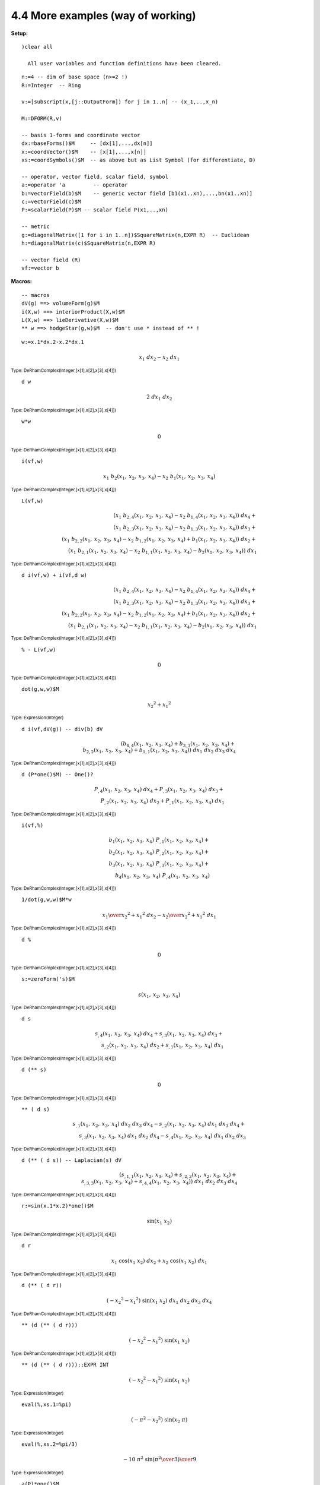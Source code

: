 4.4 More examples (way of working)
----------------------------------

:Setup:

::
    
   )clear all
 
     All user variables and function definitions have been cleared.

::
    
    n:=4 -- dim of base space (n>=2 !)
    R:=Integer  -- Ring
 
    v:=[subscript(x,[j::OutputForm]) for j in 1..n] -- (x_1,..,x_n)
 
    M:=DFORM(R,v)
 
    -- basis 1-forms and coordinate vector
    dx:=baseForms()$M     -- [dx[1],...,dx[n]]
    x:=coordVector()$M    -- [x[1],...,x[n]]
    xs:=coordSymbols()$M  -- as above but as List Symbol (for differentiate, D)
 
    -- operator, vector field, scalar field, symbol
    a:=operator 'a         -- operator
    b:=vectorField(b)$M    -- generic vector field [b1(x1..xn),...,bn(x1..xn)]
    c:=vectorField(c)$M
    P:=scalarField(P)$M -- scalar field P(x1,..,xn)
 
    -- metric
    g:=diagonalMatrix([1 for i in 1..n])$SquareMatrix(n,EXPR R)  -- Euclidean
    h:=diagonalMatrix(c)$SquareMatrix(n,EXPR R)
 
    -- vector field (R)
    vf:=vector b
 
:Macros:

::
    
    -- macros
    dV(g) ==> volumeForm(g)$M 
    i(X,w) ==> interiorProduct(X,w)$M  
    L(X,w) ==> lieDerivative(X,w)$M
    ** w ==> hodgeStar(g,w)$M  -- don't use * instead of ** !
 

::

    w:=x.1*dx.2-x.2*dx.1
 
.. math::
    {{x _ {1}} \  {dx _ {2}}} -{{x _ {2}} \  {dx _ {1}}} 

:sub:`Type: DeRhamComplex(Integer,[x[1],x[2],x[3],x[4]])`

::
    
    d w
 

.. math::

    2 \  {dx _ {1}} \  {dx _ {2}} 

:sub:`Type: DeRhamComplex(Integer,[x[1],x[2],x[3],x[4]])`
 

::
    
    w*w
 
.. math::
    0 

:sub:`Type: DeRhamComplex(Integer,[x[1],x[2],x[3],x[4]])`

::
                           
    i(vf,w)
 

.. math::
    {{x _ {1}} \  {{b _ {2}} 
    \left(
    {{x _ {1}}, \: {x _ {2}}, \: {x _ {3}}, \: {x _ {4}}} 
    \right)}}
    -{{x _ {2}} \  {{b _ {1}} 
    \left(
    {{x _ {1}}, \: {x _ {2}}, \: {x _ {3}}, \: {x _ {4}}} 
    \right)}}

:sub:`Type: DeRhamComplex(Integer,[x[1],x[2],x[3],x[4]])`

::
    
    L(vf,w)
 
.. math::

    {{\left( {{x _ {1}} \  {{{b _ {2}} _ {{,4}}} 
    \left(
    {{x _ {1}}, \: {x _ {2}}, \: {x _ {3}}, \: {x _ {4}}} 
    \right)}}
    -{{x _ {2}} \  {{{b _ {1}} _ {{,4}}} 
    \left(
    {{x _ {1}}, \: {x _ {2}}, \: {x _ {3}}, \: {x _ {4}}} 
    \right)}}
    \right)}
    \  {dx _ {4}}}+ \\ {{\left( {{x _ {1}} \  {{{b _ {2}} _ {{,3}}} 
    \left(
    {{x _ {1}}, \: {x _ {2}}, \: {x _ {3}}, \: {x _ {4}}} 
    \right)}}
    -{{x _ {2}} \  {{{b _ {1}} _ {{,3}}} 
    \left(
    {{x _ {1}}, \: {x _ {2}}, \: {x _ {3}}, \: {x _ {4}}} 
    \right)}}
    \right)}
    \  {dx _ {3}}}+ \\ {{\left( {{x _ {1}} \  {{{b _ {2}} _ {{,2}}} 
    \left(
    {{x _ {1}}, \: {x _ {2}}, \: {x _ {3}}, \: {x _ {4}}} 
    \right)}}
    -{{x _ {2}} \  {{{b _ {1}} _ {{,2}}} 
    \left(
    {{x _ {1}}, \: {x _ {2}}, \: {x _ {3}}, \: {x _ {4}}} 
    \right)}}+{{b
    _ {1}} 
    \left(
    {{x _ {1}}, \: {x _ {2}}, \: {x _ {3}}, \: {x _ {4}}} 
    \right)}
    \right)}
    \  {dx _ {2}}}+ \\ {{\left( {{x _ {1}} \  {{{b _ {2}} _ {{,1}}} 
    \left(
    {{x _ {1}}, \: {x _ {2}}, \: {x _ {3}}, \: {x _ {4}}} 
    \right)}}
    -{{x _ {2}} \  {{{b _ {1}} _ {{,1}}} 
    \left(
    {{x _ {1}}, \: {x _ {2}}, \: {x _ {3}}, \: {x _ {4}}} 
    \right)}}
    -{{b _ {2}} 
    \left(
    {{x _ {1}}, \: {x _ {2}}, \: {x _ {3}}, \: {x _ {4}}} 
    \right)}
    \right)}
    \  {dx _ {1}}} 
    

:sub:`Type: DeRhamComplex(Integer,[x[1],x[2],x[3],x[4]])`

::
    
    d i(vf,w) + i(vf,d w)
 

.. math::

    {{\left( {{x _ {1}} \  {{{b _ {2}} _ {{,4}}} 
    \left(
    {{x _ {1}}, \: {x _ {2}}, \: {x _ {3}}, \: {x _ {4}}} 
    \right)}}
    -{{x _ {2}} \  {{{b _ {1}} _ {{,4}}} 
    \left(
    {{x _ {1}}, \: {x _ {2}}, \: {x _ {3}}, \: {x _ {4}}} 
    \right)}}
    \right)}
    \  {dx _ {4}}}+ \\ {{\left( {{x _ {1}} \  {{{b _ {2}} _ {{,3}}} 
    \left(
    {{x _ {1}}, \: {x _ {2}}, \: {x _ {3}}, \: {x _ {4}}} 
    \right)}}
    -{{x _ {2}} \  {{{b _ {1}} _ {{,3}}} 
    \left(
    {{x _ {1}}, \: {x _ {2}}, \: {x _ {3}}, \: {x _ {4}}} 
    \right)}}
    \right)}
    \  {dx _ {3}}}+ \\ {{\left( {{x _ {1}} \  {{{b _ {2}} _ {{,2}}} 
    \left(
    {{x _ {1}}, \: {x _ {2}}, \: {x _ {3}}, \: {x _ {4}}} 
    \right)}}
    -{{x _ {2}} \  {{{b _ {1}} _ {{,2}}} 
    \left(
    {{x _ {1}}, \: {x _ {2}}, \: {x _ {3}}, \: {x _ {4}}} 
    \right)}}+{{b
    _ {1}} 
    \left(
    {{x _ {1}}, \: {x _ {2}}, \: {x _ {3}}, \: {x _ {4}}} 
    \right)}
    \right)}
    \  {dx _ {2}}}+ \\ {{\left( {{x _ {1}} \  {{{b _ {2}} _ {{,1}}} 
    \left(
    {{x _ {1}}, \: {x _ {2}}, \: {x _ {3}}, \: {x _ {4}}} 
    \right)}}
    -{{x _ {2}} \  {{{b _ {1}} _ {{,1}}} 
    \left(
    {{x _ {1}}, \: {x _ {2}}, \: {x _ {3}}, \: {x _ {4}}} 
    \right)}}
    -{{b _ {2}} 
    \left(
    {{x _ {1}}, \: {x _ {2}}, \: {x _ {3}}, \: {x _ {4}}} 
    \right)}
    \right)}
    \  {dx _ {1}}} 

:sub:`Type: DeRhamComplex(Integer,[x[1],x[2],x[3],x[4]])`

::
    
    % - L(vf,w)
 
.. math::

    0 

:sub:`Type: DeRhamComplex(Integer,[x[1],x[2],x[3],x[4]])`


::
    
    dot(g,w,w)$M
 

.. math::

    {{{x _ {2}}} ^ {2}}+{{{x _ {1}}} ^ {2}} 

:sub:`Type: Expression(Integer)`

::
    
    d i(vf,dV(g)) -- div(b) dV
 

.. math::

    {\left( {{{b _ {4}} _ {{,4}}} 
    \left(
    {{x _ {1}}, \: {x _ {2}}, \: {x _ {3}}, \: {x _ {4}}} 
    \right)}+{{{b
    _ {3}} _ {{,3}}} 
    \left(
    {{x _ {1}}, \: {x _ {2}}, \: {x _ {3}}, \: {x _ {4}}} 
    \right)}+ \\ {{{b
    _ {2}} _ {{,2}}} 
    \left(
    {{x _ {1}}, \: {x _ {2}}, \: {x _ {3}}, \: {x _ {4}}} 
    \right)}+{{{b
    _ {1}} _ {{,1}}} 
    \left(
    {{x _ {1}}, \: {x _ {2}}, \: {x _ {3}}, \: {x _ {4}}} 
    \right)}
    \right)}
    \  {dx _ {1}} \  {dx _ {2}} \  {dx _ {3}} \  {dx _ {4}}


:sub:`Type: DeRhamComplex(Integer,[x[1],x[2],x[3],x[4]])`

::

    d (P*one()$M) -- One()?
 
.. math::

    {{{P _ {{,4}}} 
    \left(
    {{x _ {1}}, \: {x _ {2}}, \: {x _ {3}}, \: {x _ {4}}} 
    \right)}
    \  {dx _ {4}}}+{{{P _ {{,3}}} 
    \left(
    {{x _ {1}}, \: {x _ {2}}, \: {x _ {3}}, \: {x _ {4}}} 
    \right)}
    \  {dx _ {3}}}+ \\ {{{P _ {{,2}}} 
    \left(
    {{x _ {1}}, \: {x _ {2}}, \: {x _ {3}}, \: {x _ {4}}} 
    \right)}
    \  {dx _ {2}}}+{{{P _ {{,1}}} 
    \left(
    {{x _ {1}}, \: {x _ {2}}, \: {x _ {3}}, \: {x _ {4}}} 
    \right)}
    \  {dx _ {1}}} 

:sub:`Type: DeRhamComplex(Integer,[x[1],x[2],x[3],x[4]])`

::
    
    i(vf,%)
 
.. math::

    {{{b _ {1}} 
    \left(
    {{x _ {1}}, \: {x _ {2}}, \: {x _ {3}}, \: {x _ {4}}} 
    \right)}
    \  {{P _ {{,1}}} 
    \left(
    {{x _ {1}}, \: {x _ {2}}, \: {x _ {3}}, \: {x _ {4}}} 
    \right)}}+ \\ {{{b
    _ {2}} 
    \left(
    {{x _ {1}}, \: {x _ {2}}, \: {x _ {3}}, \: {x _ {4}}} 
    \right)}
    \  {{P _ {{,2}}} 
    \left(
    {{x _ {1}}, \: {x _ {2}}, \: {x _ {3}}, \: {x _ {4}}} 
    \right)}}+ \\ {{{b
    _ {3}} 
    \left(
    {{x _ {1}}, \: {x _ {2}}, \: {x _ {3}}, \: {x _ {4}}} 
    \right)}
    \  {{P _ {{,3}}} 
    \left(
    {{x _ {1}}, \: {x _ {2}}, \: {x _ {3}}, \: {x _ {4}}} 
    \right)}}+ \\ {{{b
    _ {4}} 
    \left(
    {{x _ {1}}, \: {x _ {2}}, \: {x _ {3}}, \: {x _ {4}}} 
    \right)}
    \  {{P _ {{,4}}} 
    \left(
    {{x _ {1}}, \: {x _ {2}}, \: {x _ {3}}, \: {x _ {4}}} 
    \right)}}

:sub:`Type: DeRhamComplex(Integer,[x[1],x[2],x[3],x[4]])`


::
    
    1/dot(g,w,w)$M*w 
 

.. math::

    {{{x _ {1}} \over {{{{x _ {2}}} ^ {2}}+{{{x _ {1}}} ^ {2}}}} \  {dx 
    _ {2}}} -{{{x _ {2}} \over {{{{x _ {2}}} ^ {2}}+{{{x _ {1}}} ^ 
    {2}}}} \  {dx _ {1}}} 

:sub:`Type: DeRhamComplex(Integer,[x[1],x[2],x[3],x[4]])`

::
    
    d %
 
.. math::

    0 

:sub:`Type: DeRhamComplex(Integer,[x[1],x[2],x[3],x[4]])`

::
    
    s:=zeroForm('s)$M
 

.. math::

    s 
    \left(
    {{x _ {1}}, \: {x _ {2}}, \: {x _ {3}}, \: {x _ {4}}} 
    \right)

:sub:`Type: DeRhamComplex(Integer,[x[1],x[2],x[3],x[4]])`

::
    
    d s
 
.. math::

    {{{s _ {{,4}}} 
    \left(
    {{x _ {1}}, \: {x _ {2}}, \: {x _ {3}}, \: {x _ {4}}} 
    \right)}
    \  {dx _ {4}}}+{{{s _ {{,3}}} 
    \left(
    {{x _ {1}}, \: {x _ {2}}, \: {x _ {3}}, \: {x _ {4}}} 
    \right)}
    \  {dx _ {3}}}+ \\ {{{s _ {{,2}}} 
    \left(
    {{x _ {1}}, \: {x _ {2}}, \: {x _ {3}}, \: {x _ {4}}} 
    \right)}
    \  {dx _ {2}}}+{{{s _ {{,1}}} 
    \left(
    {{x _ {1}}, \: {x _ {2}}, \: {x _ {3}}, \: {x _ {4}}} 
    \right)}
    \  {dx _ {1}}} 

:sub:`Type: DeRhamComplex(Integer,[x[1],x[2],x[3],x[4]])`

::
    
    d (** s)
 
.. math::

    0 
:sub:`Type: DeRhamComplex(Integer,[x[1],x[2],x[3],x[4]])`

::
    
    ** ( d s)
 

.. math::

    {{{s _ {{,1}}} 
    \left(
    {{x _ {1}}, \: {x _ {2}}, \: {x _ {3}}, \: {x _ {4}}} 
    \right)}
    \  {dx _ {2}} \  {dx _ {3}} \  {dx _ {4}}} -{{{s _ {{,2}}} 
    \left(
    {{x _ {1}}, \: {x _ {2}}, \: {x _ {3}}, \: {x _ {4}}} 
    \right)}
    \  {dx _ {1}} \  {dx _ {3}} \  {dx _ {4}}}+ \\ {{{s _ {{,3}}} 
    \left(
    {{x _ {1}}, \: {x _ {2}}, \: {x _ {3}}, \: {x _ {4}}} 
    \right)}
    \  {dx _ {1}} \  {dx _ {2}} \  {dx _ {4}}} -{{{s _ {{,4}}} 
    \left(
    {{x _ {1}}, \: {x _ {2}}, \: {x _ {3}}, \: {x _ {4}}} 
    \right)}
    \  {dx _ {1}} \  {dx _ {2}} \  {dx _ {3}}} 

    
:sub:`Type: DeRhamComplex(Integer,[x[1],x[2],x[3],x[4]])`

::
    
    d (** ( d s)) -- Laplacian(s) dV
 

.. math::

    {\left( {{s _ {{{,1}{,1}}}} 
    \left(
    {{x _ {1}}, \: {x _ {2}}, \: {x _ {3}}, \: {x _ {4}}} 
    \right)}+{{s
    _ {{{,2}{,2}}}} 
    \left(
    {{x _ {1}}, \: {x _ {2}}, \: {x _ {3}}, \: {x _ {4}}} 
    \right)}+ \\ {{s
    _ {{{,3}{,3}}}} 
    \left(
    {{x _ {1}}, \: {x _ {2}}, \: {x _ {3}}, \: {x _ {4}}} 
    \right)}+{{s
    _ {{{,4}{,4}}}} 
    \left(
    {{x _ {1}}, \: {x _ {2}}, \: {x _ {3}}, \: {x _ {4}}} 
    \right)}
    \right)}
    \  {dx _ {1}} \  {dx _ {2}} \  {dx _ {3}} \  {dx _ {4}} 

:sub:`Type: DeRhamComplex(Integer,[x[1],x[2],x[3],x[4]])`

::
    
    r:=sin(x.1*x.2)*one()$M
 

.. math::

    \sin 
    \left(
    {{{x _ {1}} \  {x _ {2}}}} 
    \right)
    
:sub:`Type: DeRhamComplex(Integer,[x[1],x[2],x[3],x[4]])`

::
    
    d r
 

.. math::

    {{x _ {1}} \  {\cos 
    \left(
    {{{x _ {1}} \  {x _ {2}}}} 
    \right)}
    \  {dx _ {2}}}+{{x _ {2}} \  {\cos 
    \left(
    {{{x _ {1}} \  {x _ {2}}}} 
    \right)}
    \  {dx _ {1}}} 

:sub:`Type: DeRhamComplex(Integer,[x[1],x[2],x[3],x[4]])`

::
    
    d (** ( d r))
 

.. math::

    {\left( -{{{x _ {2}}} ^ {2}} -{{{x _ {1}}} ^ {2}} 
    \right)}
    \  {\sin 
    \left(
    {{{x _ {1}} \  {x _ {2}}}} 
    \right)}
    \  {dx _ {1}} \  {dx _ {2}} \  {dx _ {3}} \  {dx _ {4}} 

:sub:`Type: DeRhamComplex(Integer,[x[1],x[2],x[3],x[4]])`


::
    
    ** (d (** ( d r)))
 
.. math::

    {\left( -{{{x _ {2}}} ^ {2}} -{{{x _ {1}}} ^ {2}} 
    \right)}
    \  {\sin 
    \left(
    {{{x _ {1}} \  {x _ {2}}}} 
    \right)}

:sub:`Type: DeRhamComplex(Integer,[x[1],x[2],x[3],x[4]])`

::

    ** (d (** ( d r)))::EXPR INT
 

.. math::

    {\left( -{{{x _ {2}}} ^ {2}} -{{{x _ {1}}} ^ {2}} 
    \right)}
    \  {\sin 
    \left(
    {{{x _ {1}} \  {x _ {2}}}} 
    \right)}

:sub:`Type: Expression(Integer)`

::
    
    eval(%,xs.1=%pi)
 

.. math::

    {\left( -{{\pi} ^ {2}} -{{{x _ {2}}} ^ {2}} 
    \right)}
    \  {\sin 
    \left(
    {{{x _ {2}} \  \pi}} 
    \right)}
    

:sub:`Type: Expression(Integer)`

::
    
    eval(%,xs.2=%pi/3)
 
.. math::

    -{{{10} \  {{\pi} ^ {2}} \  {\sin 
    \left(
    {{{{\pi} ^ {2}} \over 3}} 
    \right)}}
    \over 9} 

:sub:`Type: Expression(Integer)`

::
    
    a(P)*one()$M
 

.. math::

    a 
    \left(
    {{P 
    \left(
    {{x _ {1}}, \: {x _ {2}}, \: {x _ {3}}, \: {x _ {4}}} 
    \right)}}
    \right)

:sub:`Type: DeRhamComplex(Integer,[x[1],x[2],x[3],x[4]])`

::
    
    d (a(P)*one()$M) -- chain diff
 

.. math::

    {{{P _ {{,4}}} 
    \left(
    {{x _ {1}}, \: {x _ {2}}, \: {x _ {3}}, \: {x _ {4}}} 
    \right)}
    \  {{a _ {{\ }} ^ {,}} 
    \left(
    {{P 
    \left(
    {{x _ {1}}, \: {x _ {2}}, \: {x _ {3}}, \: {x _ {4}}} 
    \right)}}
    \right)}
    \  {dx _ {4}}}+ \\ {{{P _ {{,3}}} 
    \left(
    {{x _ {1}}, \: {x _ {2}}, \: {x _ {3}}, \: {x _ {4}}} 
    \right)}
    \  {{a _ {{\ }} ^ {,}} 
    \left(
    {{P 
    \left(
    {{x _ {1}}, \: {x _ {2}}, \: {x _ {3}}, \: {x _ {4}}} 
    \right)}}
    \right)}
    \  {dx _ {3}}}+ \\ {{{P _ {{,2}}} 
    \left(
    {{x _ {1}}, \: {x _ {2}}, \: {x _ {3}}, \: {x _ {4}}} 
    \right)}
    \  {{a _ {{\ }} ^ {,}} 
    \left(
    {{P 
    \left(
    {{x _ {1}}, \: {x _ {2}}, \: {x _ {3}}, \: {x _ {4}}} 
    \right)}}
    \right)}
    \  {dx _ {2}}}+ \\ {{{P _ {{,1}}} 
    \left(
    {{x _ {1}}, \: {x _ {2}}, \: {x _ {3}}, \: {x _ {4}}} 
    \right)}
    \  {{a _ {{\ }} ^ {,}} 
    \left(
    {{P 
    \left(
    {{x _ {1}}, \: {x _ {2}}, \: {x _ {3}}, \: {x _ {4}}} 
    \right)}}
    \right)}
    \  {dx _ {1}}} 

:sub:`Type: DeRhamComplex(Integer,[x[1],x[2],x[3],x[4]])`


